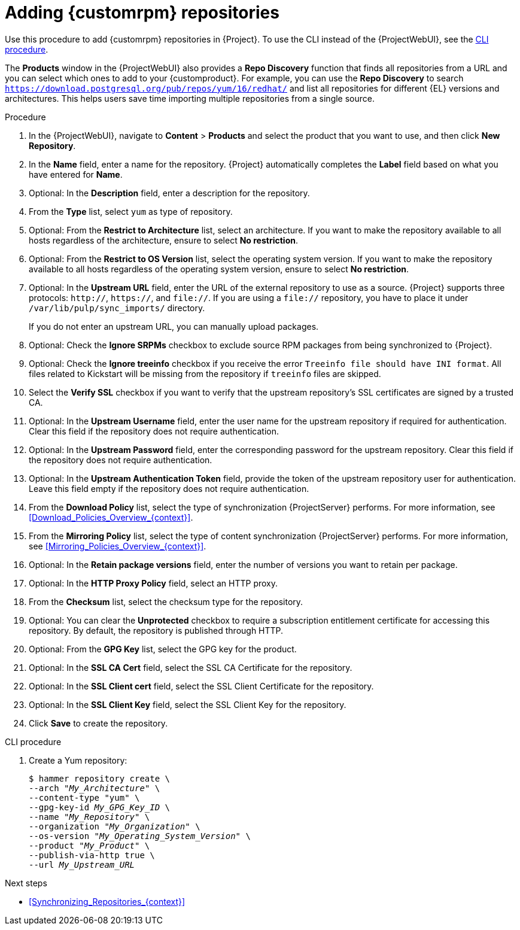 :_mod-docs-content-type: PROCEDURE

[id="Adding_Custom_RPM_Repositories_{context}"]
= Adding {customrpm} repositories

[role="_abstract"]
Use this procedure to add {customrpm} repositories in {Project}.
To use the CLI instead of the {ProjectWebUI}, see the xref:cli-adding-custom-rpm-repositories[].

The *Products* window in the {ProjectWebUI} also provides a *Repo Discovery* function that finds all repositories from a URL and you can select which ones to add to your {customproduct}.
For example, you can use the *Repo Discovery* to search `https://download.postgresql.org/pub/repos/yum/16/redhat/` and list all repositories for different {EL} versions and architectures.
This helps users save time importing multiple repositories from a single source.

ifdef::satellite[]
.Support for {customrpm}s
Red Hat does not support the upstream RPMs directly from third-party sites.
These RPMs are used to demonstrate the synchronization process.
For any issues with these RPMs, contact the third-party developers.
endif::[]

.Procedure
. In the {ProjectWebUI}, navigate to *Content* > *Products* and select the product that you want to use, and then click *New Repository*.
. In the *Name* field, enter a name for the repository.
{Project} automatically completes the *Label* field based on what you have entered for *Name*.
. Optional: In the *Description* field, enter a description for the repository.
. From the *Type* list, select `yum` as type of repository.
. Optional: From the *Restrict to Architecture* list, select an architecture.
If you want to make the repository available to all hosts regardless of the architecture, ensure to select *No restriction*.
. Optional: From the *Restrict to OS Version* list, select the operating system version.
If you want to make the repository available to all hosts regardless of the operating system version, ensure to select *No restriction*.
. Optional: In the *Upstream URL* field, enter the URL of the external repository to use as a source.
{Project} supports three protocols: `http://`, `https://`, and `file://`.
If you are using a `file://` repository, you have to place it under `/var/lib/pulp/sync_imports/` directory.
+
If you do not enter an upstream URL, you can manually upload packages.
. Optional: Check the *Ignore SRPMs* checkbox to exclude source RPM packages from being synchronized to {Project}.
. Optional: Check the *Ignore treeinfo* checkbox if you receive the error `Treeinfo file should have INI format`.
All files related to Kickstart will be missing from the repository if `treeinfo` files are skipped.
. Select the *Verify SSL* checkbox if you want to verify that the upstream repository's SSL certificates are signed by a trusted CA.
. Optional: In the *Upstream Username* field, enter the user name for the upstream repository if required for authentication.
Clear this field if the repository does not require authentication.
. Optional: In the *Upstream Password* field, enter the corresponding password for the upstream repository.
Clear this field if the repository does not require authentication.
. Optional: In the *Upstream Authentication Token* field, provide the token of the upstream repository user for authentication.
Leave this field empty if the repository does not require authentication.
. From the *Download Policy* list, select the type of synchronization {ProjectServer} performs.
For more information, see xref:Download_Policies_Overview_{context}[].
. From the *Mirroring Policy* list, select the type of content synchronization {ProjectServer} performs.
For more information, see xref:Mirroring_Policies_Overview_{context}[].
. Optional: In the *Retain package versions* field, enter the number of versions you want to retain per package.
. Optional: In the *HTTP Proxy Policy* field, select an HTTP proxy.
. From the *Checksum* list, select the checksum type for the repository.
. Optional: You can clear the *Unprotected* checkbox to require a subscription entitlement certificate for accessing this repository.
By default, the repository is published through HTTP.
. Optional: From the *GPG Key* list, select the GPG key for the product.
. Optional: In the *SSL CA Cert* field, select the SSL CA Certificate for the repository.
. Optional: In the *SSL Client cert* field, select the SSL Client Certificate for the repository.
. Optional: In the *SSL Client Key* field, select the SSL Client Key for the repository.
. Click *Save* to create the repository.

[id="cli-adding-custom-rpm-repositories"]
.CLI procedure
. Create a Yum repository:
+
[options="nowrap" subs="+quotes"]
----
$ hammer repository create \
--arch "_My_Architecture_" \
--content-type "yum" \
--gpg-key-id _My_GPG_Key_ID_ \
--name "_My_Repository_" \
--organization "_My_Organization_" \
--os-version "_My_Operating_System_Version_" \
--product "_My_Product_" \
--publish-via-http true \
--url _My_Upstream_URL_
----

.Next steps
* xref:Synchronizing_Repositories_{context}[]
